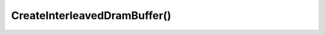 CreateInterleavedDramBuffer()
==============================

.. doxygenfunction:: CreateInterleavedDramBuffer
